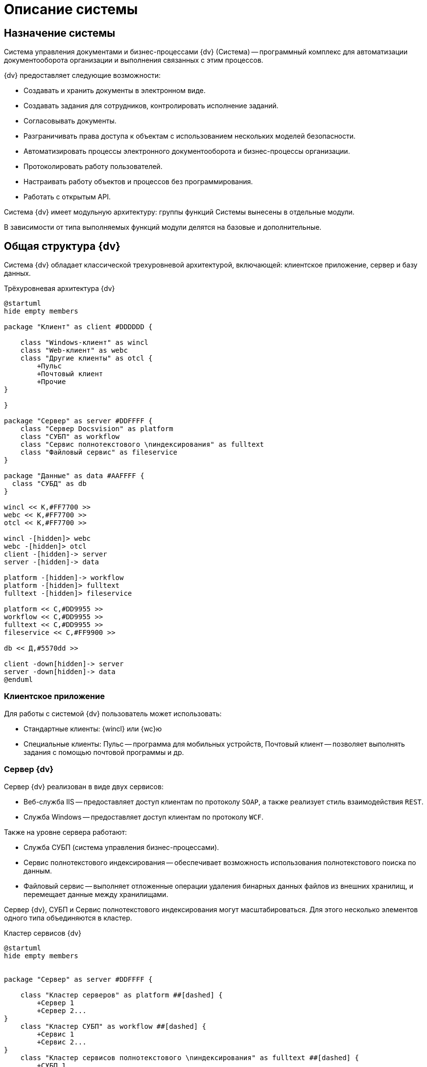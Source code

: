 = Описание системы

== Назначение системы

Система управления документами и бизнес-процессами {dv} (Система) -- программный комплекс для автоматизации документооборота организации и выполнения связанных с этим процессов.

.{dv} предоставляет следующие возможности:
* Создавать и хранить документы в электронном виде.
* Создавать задания для сотрудников, контролировать исполнение заданий.
* Согласовывать документы.
* Разграничивать права доступа к объектам с использованием нескольких моделей безопасности.
* Автоматизировать процессы электронного документооборота и бизнес-процессы организации.
* Протоколировать работу пользователей.
* Настраивать работу объектов и процессов без программирования.
* Работать с открытым API.

Система {dv} имеет модульную архитектуру: группы функций Системы вынесены в отдельные модули.

В зависимости от типа выполняемых функций модули делятся на базовые и дополнительные.

== Общая структура {dv}

Система {dv} обладает классической трехуровневой архитектурой, включающей: клиентское приложение, сервер и базу данных.

.Трёхуровневая архитектура {dv}
[plantuml, svg]
....
@startuml
hide empty members

package "Клиент" as client #DDDDDD {

    class "Windows-клиент" as wincl
    class "Web-клиент" as webc
    class "Другие клиенты" as otcl {
        +Пульс
        +Почтовый клиент
        +Прочие
}

}

package "Сервер" as server #DDFFFF {
    class "Сервер Docsvision" as platform
    class "СУБП" as workflow
    class "Сервис полнотекстового \nиндексирования" as fulltext
    class "Файловый сервис" as fileservice
}

package "Данные" as data #AAFFFF {
  class "СУБД" as db
}

wincl << К,#FF7700 >>
webc << К,#FF7700 >>
otcl << К,#FF7700 >>

wincl -[hidden]> webc
webc -[hidden]> otcl
client -[hidden]-> server
server -[hidden]-> data

platform -[hidden]-> workflow
platform -[hidden]> fulltext
fulltext -[hidden]> fileservice

platform << С,#DD9955 >>
workflow << С,#DD9955 >>
fulltext << С,#DD9955 >>
fileservice << С,#FF9900 >>

db << Д,#5570dd >>

client -down[hidden]-> server
server -down[hidden]-> data
@enduml
....

=== Клиентское приложение

.Для работы с системой {dv} пользователь может использовать:
* Стандартные клиенты: {wincl} или {wc}ю
* Специальные клиенты: Пульс -- программа для мобильных устройств, Почтовый клиент -- позволяет выполнять задания с помощью почтовой программы и др.


=== Сервер {dv}

.Сервер {dv} реализован в виде двух сервисов:

* Веб-служба IIS -- предоставляет доступ клиентам по протоколу `SOAP`, а также реализует стиль взаимодействия `REST`.
* Служба Windows -- предоставляет доступ клиентам по протоколу `WCF`.

.Также на уровне сервера работают:
* Служба СУБП (система управления бизнес-процессами).
* Сервис полнотекстового индексирования -- обеспечивает возможность использования полнотекстового поиска по данным.
* Файловый сервис -- выполняет отложенные операции удаления бинарных данных файлов из внешних хранилищ, и перемещает данные между хранилищами.

Сервер {dv}, СУБП и Сервис полнотекстового индексирования могут масштабироваться. Для этого несколько элементов одного типа объединяются в кластер.

.Кластер сервисов {dv}
[plantuml, svg]
....
@startuml
hide empty members


package "Сервер" as server #DDFFFF {

    class "Кластер серверов" as platform ##[dashed] {
        +Сервер 1
        +Сервер 2...
}
    class "Кластер СУБП" as workflow ##[dashed] {
        +Сервис 1
        +Сервис 2...
}
    class "Кластер cервисов полнотекстового \nиндексирования" as fulltext ##[dashed] {
        +СУБП 1
        +СУБП 2...
}
}

platform -[hidden]> workflow
platform -[hidden]> fulltext

platform << С,#DD9955 >>
workflow << С,#DD9955 >>
fulltext << С,#DD9955 >>

@enduml
....

=== База данных

Основным хранилищем данных в {dv} является база данных. В качестве СУБД поддерживаются Microsoft SQL или PostgreSQL. В более сложных конфигурациях могут быть добавлены xref:platform:admin:redisCache.adoc[кэш-сервер Redis], а также выделенные xref:platform:admin:storage.adoc[хранилища для бинарных данных] (содержимого) файлов.

.Конфигурация {dv} с внешними хранилищами и Redis
[plantuml, svg]
....
@startuml
hide empty members

package "Данные" as data #AAFFFF {
    class "СУБД" as db
    class "Внешние файловые хранилища" as ext ##[dashed] {
        +Хранилище 1
        +Хранилище 2
        +Хранилище N
}
    class "Кэш-сервер Redis" as redis
}

db -[hidden]> ext
ext -[hidden]> redis

db << Д,#5570dd >>
ext << Д,#5570dd >>
redis << Д,#5570dd >>

@enduml
....

== Схема взаимодействия основных элементов Системы

image::interactionScheme.png[]

== Основные объекты системы

Основными объектами {dv} являются карточки и файлы.

.Схема взаимодействия основных элементов Системы
[plantuml, svg]
....
@startuml
database "База Данных"

package "Сервер Docsvision" as server {
    [Служба \nDocsvision 5.5 Storage Server]
    [Web-сервис Docsvision в IIS]
}

component "Внешнее файловое хранилище" as ext

component "Файловый сервис (Служба \nDocsvision 5.5 File Service)" as fileservice

component "Сервис полнотекстового индексирования \nСлужба \nDocsvision 5.5 Full-text Indexing Service" as fulltext

component "СУБП (Служба \nDocsvision 5.5 Workflow Server)" as workflow

component "Клиенты, \nработающие \nчерез SOAP" as soap

component "Клиенты, \nработающие \nчерез WCF" as wcf

skinparam databaseBackgroundColor Aqua

@enduml

....

=== Карточки

Карточки -- элементы систем, предназначенные для упорядоченного хранения сведений о внешних объектах и процессах.

Карточка {dv} включает две составляющие: данные и, необязательный, пользовательский интерфейс.

Данные карточки представляют собой набор простейших элементов -- _полей_, сгруппированных в _секции_.

Поле является элементарной единицей хранения данных в {dv}. Тип информации, которая может хранится в _поле_, определяется типом поля. Например, есть типы полей для хранения строковых или числовых данных, даты и времени, значения "Да/нет" и др. Также настройки полей могут устанавливать другие ограничения для хранимой информацию, а именно: максимальный размер для текстовых данных, обязательность наличия данных в поле при сохранения карточки. Специальные типы полей предназначены для хранения ссылки на карточки или данные карточек -- _ссылочные поля_.

С помощью секций формируются группы полей, к которым применяются особые правила секции. Основным правилом является тип секции, который определяется структуру полей секции:

* плоская -- в секции может храниться одна строка с данными полей секции;

image::sectionStruct.png[sectionStruct]

* коллекционная (табличная) -- в секции может храниться одна или несколько отдельных строк с данными полей секции;

image::sectionTable.png[sectionTable]

* иерархическая (древовидная) -- в секции может храниться одна или несколько строк с данными полей секции, отдельные строки могут являться подстроками других строк.

image::sectionTree.png[sectionTree]

В свою очередь секция может являться подчинённой по отношению к другой секции.

image::subSection.png[subSection]

Перечень и параметры секций и полей карточки формируют её описание -- _тип карточки_ (в терминах {dv}). Созданные по описанию карточки называются _экземплярами карточек_.

____

Описание схем стандартных карточек {dv} приведено в xref:Documentations.adoc[Перечень эксплуатационной документации] "Описание полей стандартных карточек {dv}".

____

Физически экземпляры карточек хранятся в БД {dv} в таблицах `dvtable_{Идентификатор секции}` -- в каждой таблице хранятся данные одной секции всех карточек одного типа. Описание, общая и системная информация о карточке хранится в отдельных таблицах: `dvsys_instances`, `dvsys_instances_date` и некоторых других. Описание таблиц БД {dv} приведено в пункте xref:Tables.adoc[Таблицы БД {dv}].

image::dbAndCards.png[dbAndCards]

Схемы карточек в формате XML хранятся в таблице `dvsys_carddefs`.

Частным случаем карточки является _справочник_ -- тип карточки, у которой может быть только один экземпляр. Данные справочников, как правило, используются в других карточках (через _ссылочные поля_).

=== Библиотеки карточек

_Библиотека карточек_ -- коллекция типов карточек, которая требуется для загрузки карточек в {dv} и их обновления. Как правило, в библиотеку включаются все карточки одного модуля {dv}.

=== Файлы

В системе {dv} файл представлен на двух уровнях:

. На более низком -- бинарные данные файла и его атрибуты (размер, дата создания и изменения, признаки архивирования и предварительного удаления и др.).
. На более высоком -- _Карточка файла с версиями_ -- содержит ссылки на версии файла, а именно на бинарные данные разных версий, номера версий, комментарии к версиям и данные авторов версий.

_Карточка файла с версиями_ используется для хранения файлов, прикрепляемых к карточкам {dv}. В системных целях {dv} работает непосредственно с файлами.

Карточки файлов с версиями и атрибуты файлов хранятся в БД {dv}, а бинарные данные могут хранится в БД или в отдельном хранилище вне БД {dv}. Более подробно внешнее хранение бинарных данных рассмотрено в пункте xref:BinaryStorage.adoc[Хранение бинарных данных файлов].

image::filesStruct.png[filesStruct]
